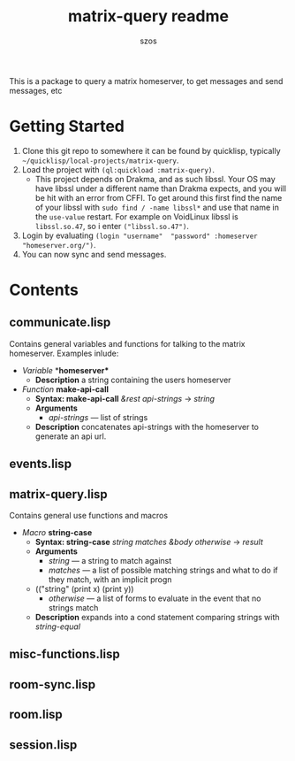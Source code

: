 #+title: matrix-query readme
#+author: szos

This is a package to query a matrix homeserver, to get messages and send messages, etc

* Getting Started
  1. Clone this git repo to somewhere it can be found by quicklisp, typically =~/quicklisp/local-projects/matrix-query=.
  2. Load the project with ~(ql:quickload :matrix-query)~.
     - This project depends on Drakma, and as such libssl. Your OS may have libssl under a different name than Drakma expects, and you will be hit with an error from CFFI. To get around this first find the name of your libssl with ~sudo find / -name libssl*~ and use that name in the =use-value= restart. For example on VoidLinux libssl is =libssl.so.47=, so i enter ~("libssl.so.47")~.
  3. Login by evaluating ~(login "username"  "password" :homeserver "homeserver.org/")~.
  4. You can now sync and send messages. 
    

* Contents 
** communicate.lisp
   Contains general variables and functions for talking to the matrix homeserver. Examples inlude:
   - /Variable/ *​*homeserver** 
     - *Description* a string containing the users homeserver
   - /Function/ *make-api-call*
     - *Syntax: make-api-call* /&rest api-strings/ → /string/
     - *Arguments*
       - /api-strings/ --- list of strings
     - *Description* concatenates api-strings with the homeserver to generate an api url.
** events.lisp
** matrix-query.lisp
   Contains general use functions and macros
   - /Macro/ *string-case*
     - *Syntax: string-case* /string matches &body otherwise/ → /result/
     - *Arguments*
       - /string/ --- a string to match against
       - /matches/ --- a list of possible matching strings and what to do if they match, with an implicit progn
	 - (("string" (print x) (print y))
       - /otherwise/ --- a list of forms to evaluate in the event that no strings match
     - *Description* expands into a cond statement comparing strings with /string-equal/
** misc-functions.lisp
** room-sync.lisp
** room.lisp
** session.lisp
